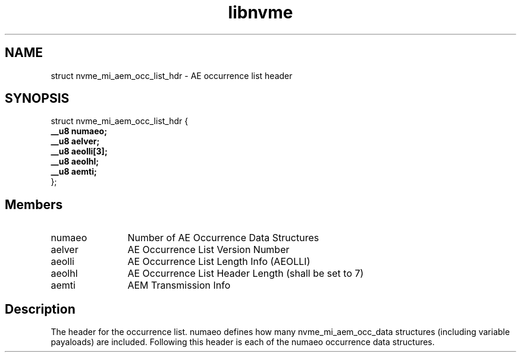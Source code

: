 .TH "libnvme" 9 "struct nvme_mi_aem_occ_list_hdr" "July 2025" "API Manual" LINUX
.SH NAME
struct nvme_mi_aem_occ_list_hdr \- AE occurrence list header
.SH SYNOPSIS
struct nvme_mi_aem_occ_list_hdr {
.br
.BI "    __u8 numaeo;"
.br
.BI "    __u8 aelver;"
.br
.BI "    __u8 aeolli[3];"
.br
.BI "    __u8 aeolhl;"
.br
.BI "    __u8 aemti;"
.br
.BI "
};
.br

.SH Members
.IP "numaeo" 12
Number of AE Occurrence Data Structures
.IP "aelver" 12
AE Occurrence List Version Number
.IP "aeolli" 12
AE Occurrence List Length Info (AEOLLI)
.IP "aeolhl" 12
AE Occurrence List Header Length (shall be set to 7)
.IP "aemti" 12
AEM Transmission Info
.SH "Description"
The header for the occurrence list.  numaeo defines how many
nvme_mi_aem_occ_data structures (including variable payaloads) are included.
Following this header is each of the numaeo occurrence data structures.
